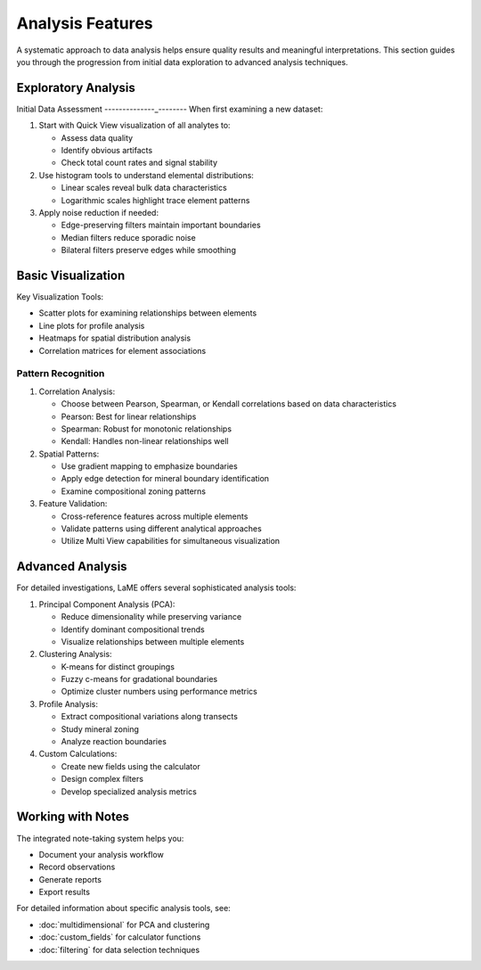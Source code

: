 Analysis Features
*****************

A systematic approach to data analysis helps ensure quality results and meaningful interpretations.  This section guides you through the progression from initial data exploration to advanced analysis techniques.

Exploratory Analysis
====================

Initial Data Assessment
--------------_--------
When first examining a new dataset:

1. Start with Quick View visualization of all analytes to:
   
   - Assess data quality
   - Identify obvious artifacts
   - Check total count rates and signal stability

2. Use histogram tools to understand elemental distributions:
   
   - Linear scales reveal bulk data characteristics
   - Logarithmic scales highlight trace element patterns

3. Apply noise reduction if needed:
   
   - Edge-preserving filters maintain important boundaries
   - Median filters reduce sporadic noise
   - Bilateral filters preserve edges while smoothing

Basic Visualization
===================

.. raw:: html

   <div align="center">
   <iframe width="640" height="360" 
   src="https://www.youtube.com/embed/j6oNE7QN5Ak"
   title="Visualization Fundamentals in LaME"
   frameborder="0" 
   allow="accelerometer; autoplay; clipboard-write; encrypted-media; gyroscope; picture-in-picture" 
   allowfullscreen>
   </iframe>
   </div>

Key Visualization Tools:

- Scatter plots for examining relationships between elements
- Line plots for profile analysis
- Heatmaps for spatial distribution analysis
- Correlation matrices for element associations

Pattern Recognition
-------------------
1. Correlation Analysis:
   
   - Choose between Pearson, Spearman, or Kendall correlations based on data characteristics
   - Pearson: Best for linear relationships
   - Spearman: Robust for monotonic relationships
   - Kendall: Handles non-linear relationships well

2. Spatial Patterns:
   
   - Use gradient mapping to emphasize boundaries
   - Apply edge detection for mineral boundary identification
   - Examine compositional zoning patterns

3. Feature Validation:
   
   - Cross-reference features across multiple elements
   - Validate patterns using different analytical approaches
   - Utilize Multi View capabilities for simultaneous visualization

Advanced Analysis
=================
For detailed investigations, LaME offers several sophisticated analysis tools:

1. Principal Component Analysis (PCA):
   
   - Reduce dimensionality while preserving variance
   - Identify dominant compositional trends
   - Visualize relationships between multiple elements

2. Clustering Analysis:
   
   - K-means for distinct groupings
   - Fuzzy c-means for gradational boundaries
   - Optimize cluster numbers using performance metrics

3. Profile Analysis:
   
   - Extract compositional variations along transects
   - Study mineral zoning
   - Analyze reaction boundaries

4. Custom Calculations:
   
   - Create new fields using the calculator
   - Design complex filters
   - Develop specialized analysis metrics

Working with Notes
==================

.. raw:: html

   <div align="center">
   <iframe width="640" height="360" 
   src="https://www.youtube.com/embed/5Xe5hjQQcMc"
   title="Working with Notes"
   frameborder="0" 
   allow="accelerometer; autoplay; clipboard-write; encrypted-media; gyroscope; picture-in-picture" 
   allowfullscreen>
   </iframe>
   </div>

The integrated note-taking system helps you:

- Document your analysis workflow
- Record observations
- Generate reports
- Export results

For detailed information about specific analysis tools, see:

- :doc:`multidimensional` for PCA and clustering
- :doc:`custom_fields` for calculator functions
- :doc:`filtering` for data selection techniques